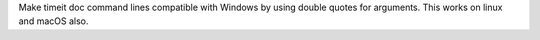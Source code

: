Make timeit doc command lines compatible with Windows by using double quotes
for arguments.  This works on linux and macOS also.
